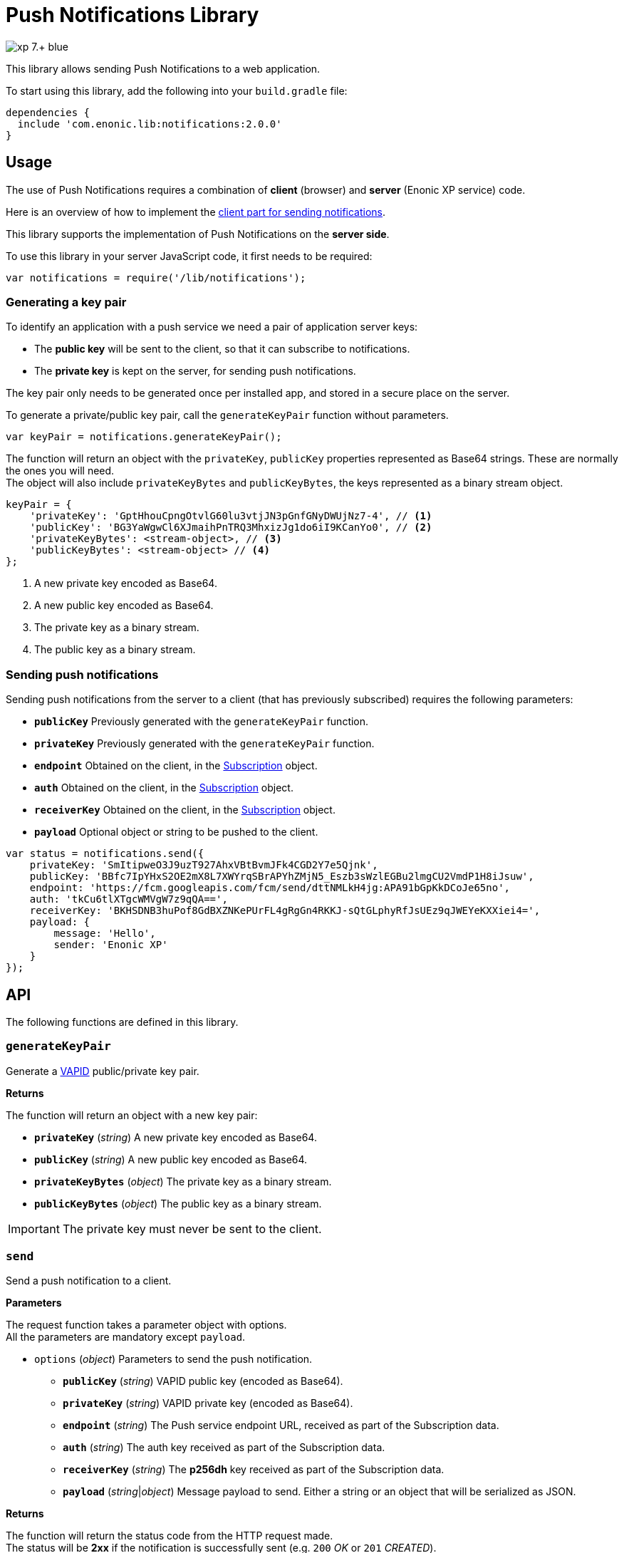 = Push Notifications Library

image::https://img.shields.io/badge/xp-7.+-blue.svg[role="right"]

This library allows sending Push Notifications to a web application.

To start using this library, add the following into your `build.gradle` file:

[source,groovy]
----
dependencies {
  include 'com.enonic.lib:notifications:2.0.0'
}
----

== Usage

The use of Push Notifications requires a combination of *client* (browser) and *server* (Enonic XP service) code.

Here is an overview of how to implement the https://developers.google.com/web/fundamentals/getting-started/codelabs/push-notifications/[client part for sending notifications].

This library supports the implementation of Push Notifications on the *server side*.

To use this library in your server JavaScript code, it first needs to be required:

[source,js]
----
var notifications = require('/lib/notifications');
----

=== Generating a key pair

To identify an application with a push service we need a pair of application server keys:

- The *public key* will be sent to the client, so that it can subscribe to notifications.
- The *private key* is kept on the server, for sending push notifications.

The key pair only needs to be generated once per installed app, and stored in a secure place on the server.

To generate a private/public key pair, call the `generateKeyPair` function without parameters.

[source,js]
----
var keyPair = notifications.generateKeyPair();
----

The function will return an object with the `privateKey`, `publicKey` properties represented as Base64 strings. These are normally the ones you will need. +
The object will also include `privateKeyBytes` and `publicKeyBytes`, the keys represented as a binary stream object.

[source,js]
----
keyPair = {
    'privateKey': 'GptHhouCpngOtvlG60lu3vtjJN3pGnfGNyDWUjNz7-4', // <1>
    'publicKey': 'BG3YaWgwCl6XJmaihPnTRQ3MhxizJg1do6iI9KCanYo0', // <2>
    'privateKeyBytes': <stream-object>, // <3>
    'publicKeyBytes': <stream-object> // <4>
};
----
<1> A new private key encoded as Base64.
<2> A new public key encoded as Base64.
<3> The private key as a binary stream.
<4> The public key as a binary stream.


=== Sending push notifications

Sending push notifications from the server to a client (that has previously subscribed) requires the following parameters:

- `*publicKey*` Previously generated with the `generateKeyPair` function.
- `*privateKey*` Previously generated with the `generateKeyPair` function.
- `*endpoint*` Obtained on the client, in the https://developer.mozilla.org/en-US/docs/Web/API/PushSubscription[Subscription] object.
- `*auth*` Obtained on the client, in the https://developer.mozilla.org/en-US/docs/Web/API/PushSubscription[Subscription] object.
- `*receiverKey*` Obtained on the client, in the https://developer.mozilla.org/en-US/docs/Web/API/PushSubscription[Subscription] object.
- `*payload*` Optional object or string to be pushed to the client.

[source,js]
----
var status = notifications.send({
    privateKey: 'SmItipweO3J9uzT927AhxVBtBvmJFk4CGD2Y7e5Qjnk',
    publicKey: 'BBfc7IpYHxS2OE2mX8L7XWYrqSBrAPYhZMjN5_Eszb3sWzlEGBu2lmgCU2VmdP1H8iJsuw',
    endpoint: 'https://fcm.googleapis.com/fcm/send/dttNMLkH4jg:APA91bGpKkDCoJe65no',
    auth: 'tkCu6tlXTgcWMVgW7z9qQA==',
    receiverKey: 'BKHSDNB3huPof8GdBXZNKePUrFL4gRgGn4RKKJ-sQtGLphyRfJsUEz9qJWEYeKXXiei4=',
    payload: {
        message: 'Hello',
        sender: 'Enonic XP'
    }
});
----


== API

The following functions are defined in this library.

=== `generateKeyPair`

Generate a https://datatracker.ietf.org/doc/draft-ietf-webpush-vapid/[VAPID] public/private key pair.

*Returns*

The function will return an object with a new key pair:

* `*privateKey*` (_string_) A new private key encoded as Base64.
* `*publicKey*` (_string_) A new public key encoded as Base64.
* `*privateKeyBytes*` (_object_) The private key as a binary stream.
* `*publicKeyBytes*` (_object_) The public key as a binary stream.

IMPORTANT: The private key must never be sent to the client.


=== `send`

Send a push notification to a client.

*Parameters*

The request function takes a parameter object with options. +
All the parameters are mandatory except `payload`.

* `options` (_object_) Parameters to send the push notification.
** `*publicKey*` (_string_) VAPID public key (encoded as Base64).
** `*privateKey*` (_string_) VAPID private key (encoded as Base64).
** `*endpoint*` (_string_) The Push service endpoint URL, received as part of the Subscription data.
** `*auth*` (_string_) The auth key received as part of the Subscription data.
** `*receiverKey*` (_string_) The *p256dh* key received as part of the Subscription data.
** `*payload*` (_string_|_object_) Message payload to send. Either a string or an object that will be serialized as JSON.


*Returns*

The function will return the status code from the HTTP request made. +
The status will be *2xx* if the notification is successfully sent (e.g. `200` _OK_ or `201` _CREATED_). +
A status of `404` or `410` indicates that the subscription data should be deleted from the backend. +
See more https://developers.google.com/web/fundamentals/push-notifications/common-issues-and-reporting-bugs#http_status_codes[details about status codes here].

=== `sendAsync`

Send a push notification to a client. The notification will be sent **asynchronously**. +
This function returns immediately to the caller, while the sending is executed in the background. +
The result of the notification can be obtained by passing a callback function in the _error_ or _success_ parameters.

*Parameters*

The request function takes a parameter object with options. +
All the parameters are mandatory except `payload`, `success` and `error`.

* `options` (_object_) Parameters to send the push notification.
** `*publicKey*` (_string_) VAPID public key (encoded as Base64).
** `*privateKey*` (_string_) VAPID private key (encoded as Base64).
** `*endpoint*` (_string_) The Push service endpoint URL, received as part of the Subscription data.
** `*auth*` (_string_) The auth key received as part of the Subscription data.
** `*receiverKey*` (_string_) The *p256dh* key received as part of the Subscription data.
** `*payload*` (_string_|_object_) Message payload to send. Either a string or an object that will be serialized as JSON.
** `*success*` (_function_) A function to be called if the sending succeeds. The function gets passed the status from the HTTP request made.
** `*error*` (_function_) A function to be called if the sending fails.

== Examples

=== `Generate key pair`
[source,js]
----
var notifications = require('/lib/notifications');

var keyPair = notifications.generateKeyPair();
log.info('Public key: ' + keyPair.publicKey);
log.info('Private key: ' + keyPair.privateKey);
----


=== `Send Push Notification`
[source,js]
----
var notifications = require('/lib/notifications');

var status = notifications.send({
    privateKey: 'SmItipweO3J9uzT927AhxVBtBvmJFk4CGD2Y7e5Qjnk',
    publicKey: 'BBfc7IpYHxS2OE2mX8L7XWYrqSBrAPYhZMjN5_Eszb3sWzlEGBu2lmgCU2VmdP1H8iJsuw',
    endpoint: 'https://fcm.googleapis.com/fcm/send/dttNMLkH4jg:APA91bGpKkDCoJe65no',
    auth: 'tkCu6tlXTgcWMVgW7z9qQA==',
    receiverKey: 'BKHSDNB3huPof8GdBXZNKePUrFL4gRgGn4RKKJ-sQtGLphyRfJsUEz9qJWEYeKXXiei4=',
    payload: {
        message: 'Hello',
        sender: 'Enonic XP'
    }
});

if (status >= 200 && status < 300) {
    log.info('Push notification sent successfully');
} else {
    log.warning('Push notification failed. Status: ' + status);
}
----

=== `Send Push Notification in the background`
[source,js]
----
var notifications = require('/lib/notifications');

notifications.sendAsync({
    privateKey: 'SmItipweO3J9uzT927AhxVBtBvmJFk4CGD2Y7e5Qjnk',
    publicKey: 'BBfc7IpYHxS2OE2mX8L7XWYrqSBrAPYhZMjN5_Eszb3sWzlEGBu2lmgCU2VmdP1H8iJsuw',
    endpoint: 'https://fcm.googleapis.com/fcm/send/dttNMLkH4jg:APA91bGpKkDCoJe65no',
    auth: 'tkCu6tlXTgcWMVgW7z9qQA==',
    receiverKey: 'BKHSDNB3huPof8GdBXZNKePUrFL4gRgGn4RKKJ-sQtGLphyRfJsUEz9qJWEYeKXXiei4=',
    payload: {
        message: 'Hello',
        sender: 'Enonic XP'
    },
    success: function() {
        log.info('Push notification sent successfully');
    },
    error: function() {
        log.warning('Push notification failed.');
    }
});
----

== Compatibility

This library requires Enonic XP release *7.0.0* or higher.
